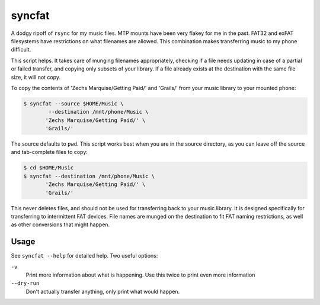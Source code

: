 =======
syncfat
=======

A dodgy ripoff of ``rsync`` for my music files.
MTP mounts have been very flakey for me in the past.
FAT32 and exFAT filesystems have restrictions on what filenames are allowed.
This combination makes transferring music to my phone difficult.

This script helps. It takes care of munging filenames appropriately,
checking if a file needs updating in case of a partial or failed transfer,
and copying only subsets of your library.
If a file already exists at the destination with the same file size, it will not copy.

To copy the contents of 'Zechs Marquise/Getting Paid/' and 'Grails/' from your
music library to your mounted phone:

.. code-block:: sh

    $ syncfat --source $HOME/Music \
            --destination /mnt/phone/Music \
           'Zechs Marquise/Getting Paid/' \
           'Grails/'

The source defaults to ``pwd``. This script works best when you are in the
source directory, as you can leave off the source and tab-complete files to
copy:

.. code-block:: sh

    $ cd $HOME/Music
    $ syncfat --destination /mnt/phone/Music \
           'Zechs Marquise/Getting Paid/' \
           'Grails/'

This never deletes files, and should not be used for transferring back to
your music library. It is designed specifically for transferring to
intermittent FAT devices. File names are munged on the destination to fit FAT
naming restrictions, as well as other conversions that might happen.

Usage
=====

See ``syncfat --help`` for detailed help.
Two useful options:

``-v``
    Print more information about what is happening.
    Use this twice to print even more information
``--dry-run``
    Don't actually transfer anything, only print what would happen.
